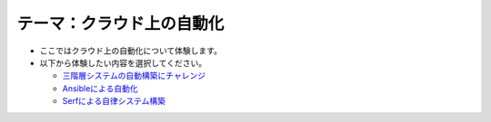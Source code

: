 テーマ：クラウド上の自動化
================

- ここではクラウド上の自動化について体験します。
- 以下から体験したい内容を選択してください。

  - `三階層システムの自動構築にチャレンジ <./t2-c1.html>`_
  - `Ansibleによる自動化                  <./t2-c2.html>`_
  - `Serfによる自律システム構築           <./t2-c3.html>`_
